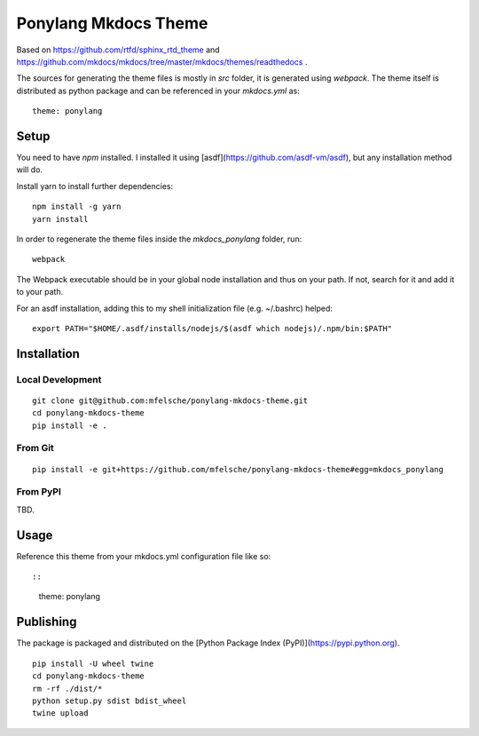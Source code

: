 Ponylang Mkdocs Theme
=====================

Based on https://github.com/rtfd/sphinx_rtd_theme and https://github.com/mkdocs/mkdocs/tree/master/mkdocs/themes/readthedocs .

The sources for generating the theme files is mostly in `src` folder,
it is generated using `webpack`. The theme itself is distributed as python package
and can be referenced in your `mkdocs.yml` as::

    theme: ponylang

Setup
-----

You need to have `npm` installed.
I installed it using [asdf](https://github.com/asdf-vm/asdf),
but any installation method will do.

Install yarn to install further dependencies::

    npm install -g yarn
    yarn install


In order to regenerate the theme files inside the `mkdocs_ponylang` folder, run::

    webpack


The Webpack executable should be in your global node installation and thus on your path.
If not, search for it and add it to your path.

For an asdf installation, adding this to my shell initialization file (e.g. ~/.bashrc) helped::

    export PATH="$HOME/.asdf/installs/nodejs/$(asdf which nodejs)/.npm/bin:$PATH"


Installation
------------

Local Development
.................

::

    git clone git@github.com:mfelsche/ponylang-mkdocs-theme.git
    cd ponylang-mkdocs-theme
    pip install -e .


From Git
........

::

    pip install -e git+https://github.com/mfelsche/ponylang-mkdocs-theme#egg=mkdocs_ponylang


From PyPI
.........

TBD.

Usage
-----

Reference this theme from your mkdocs.yml configuration file like so::

::

    theme: ponylang

Publishing
----------

The package is packaged and distributed on the [Python Package Index (PyPI)](https://pypi.python.org).

::

    pip install -U wheel twine
    cd ponylang-mkdocs-theme
    rm -rf ./dist/*
    python setup.py sdist bdist_wheel
    twine upload
